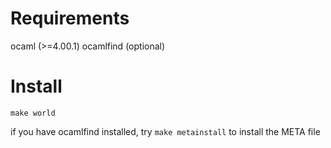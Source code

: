 


* Requirements
  ocaml (>=4.00.1)
  ocamlfind (optional)


* Install

  =make world=

  if you have ocamlfind installed, try
  =make metainstall= to install the META file
